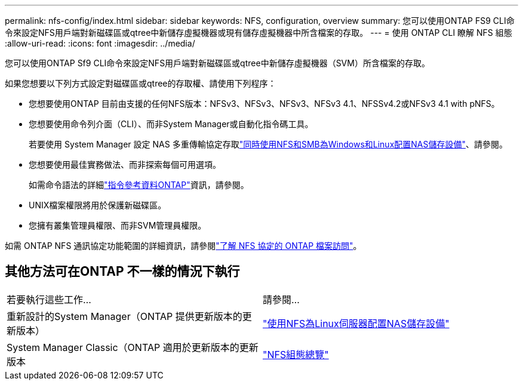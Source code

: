 ---
permalink: nfs-config/index.html 
sidebar: sidebar 
keywords: NFS, configuration, overview 
summary: 您可以使用ONTAP FS9 CLI命令來設定NFS用戶端對新磁碟區或qtree中新儲存虛擬機器或現有儲存虛擬機器中所含檔案的存取。 
---
= 使用 ONTAP CLI 瞭解 NFS 組態
:allow-uri-read: 
:icons: font
:imagesdir: ../media/


[role="lead"]
您可以使用ONTAP Sf9 CLI命令來設定NFS用戶端對新磁碟區或qtree中新儲存虛擬機器（SVM）所含檔案的存取。

如果您想要以下列方式設定對磁碟區或qtree的存取權、請使用下列程序：

* 您想要使用ONTAP 目前由支援的任何NFS版本：NFSv3、NFSv3、NFSv3、NFSv3 4.1、NFSSv4.2或NFSv3 4.1 with pNFS。
* 您想要使用命令列介面（CLI）、而非System Manager或自動化指令碼工具。
+
若要使用 System Manager 設定 NAS 多重傳輸協定存取link:../task_nas_provision_nfs_and_smb.html["同時使用NFS和SMB為Windows和Linux配置NAS儲存設備"]、請參閱。

* 您想要使用最佳實務做法、而非探索每個可用選項。
+
如需命令語法的詳細link:https://docs.netapp.com/us-en/ontap-cli/["指令參考資料ONTAP"^]資訊，請參閱。

* UNIX檔案權限將用於保護新磁碟區。
* 您擁有叢集管理員權限、而非SVM管理員權限。


如需 ONTAP NFS 通訊協定功能範圍的詳細資訊，請參閱link:../nfs-admin/index.html["了解 NFS 協定的 ONTAP 檔案訪問"]。



== 其他方法可在ONTAP 不一樣的情況下執行

|===


| 若要執行這些工作... | 請參閱... 


| 重新設計的System Manager（ONTAP 提供更新版本的更新版本） | link:../task_nas_provision_linux_nfs.html["使用NFS為Linux伺服器配置NAS儲存設備"] 


| System Manager Classic（ONTAP 適用於更新版本的更新版本 | link:https://docs.netapp.com/us-en/ontap-system-manager-classic/nfs-config/index.html["NFS組態總覽"^] 
|===
